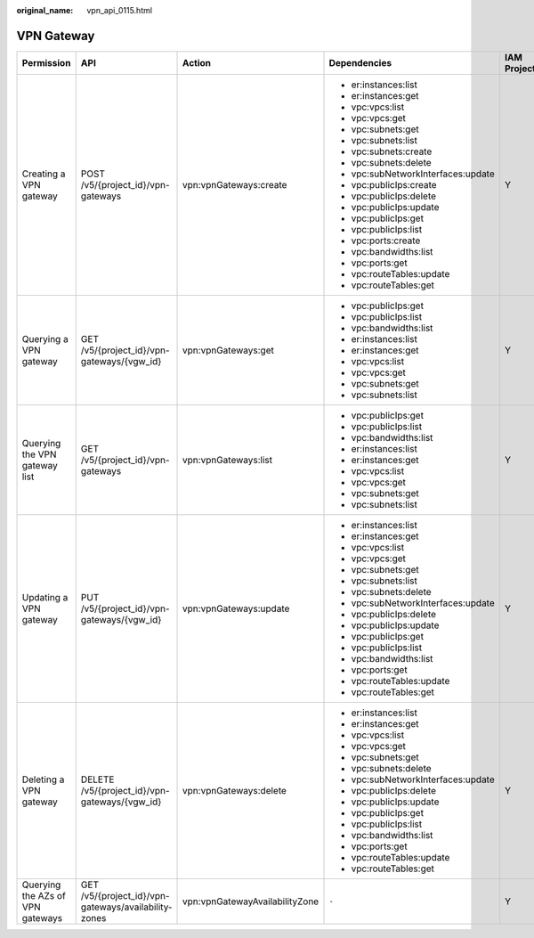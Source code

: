 :original_name: vpn_api_0115.html

.. _vpn_api_0115:

VPN Gateway
===========

+----------------------------------+------------------------------------------------------+--------------------------------+------------------------------------+-------------+--------------------+
| Permission                       | API                                                  | Action                         | Dependencies                       | IAM Project | Enterprise Project |
+==================================+======================================================+================================+====================================+=============+====================+
| Creating a VPN gateway           | POST /v5/{project_id}/vpn-gateways                   | vpn:vpnGateways:create         | -  er:instances:list               | Y           | Y                  |
|                                  |                                                      |                                | -  er:instances:get                |             |                    |
|                                  |                                                      |                                | -  vpc:vpcs:list                   |             |                    |
|                                  |                                                      |                                | -  vpc:vpcs:get                    |             |                    |
|                                  |                                                      |                                | -  vpc:subnets:get                 |             |                    |
|                                  |                                                      |                                | -  vpc:subnets:list                |             |                    |
|                                  |                                                      |                                | -  vpc:subnets:create              |             |                    |
|                                  |                                                      |                                | -  vpc:subnets:delete              |             |                    |
|                                  |                                                      |                                | -  vpc:subNetworkInterfaces:update |             |                    |
|                                  |                                                      |                                | -  vpc:publicIps:create            |             |                    |
|                                  |                                                      |                                | -  vpc:publicIps:delete            |             |                    |
|                                  |                                                      |                                | -  vpc:publicIps:update            |             |                    |
|                                  |                                                      |                                | -  vpc:publicIps:get               |             |                    |
|                                  |                                                      |                                | -  vpc:publicIps:list              |             |                    |
|                                  |                                                      |                                | -  vpc:ports:create                |             |                    |
|                                  |                                                      |                                | -  vpc:bandwidths:list             |             |                    |
|                                  |                                                      |                                | -  vpc:ports:get                   |             |                    |
|                                  |                                                      |                                | -  vpc:routeTables:update          |             |                    |
|                                  |                                                      |                                | -  vpc:routeTables:get             |             |                    |
+----------------------------------+------------------------------------------------------+--------------------------------+------------------------------------+-------------+--------------------+
| Querying a VPN gateway           | GET /v5/{project_id}/vpn-gateways/{vgw_id}           | vpn:vpnGateways:get            | -  vpc:publicIps:get               | Y           | Y                  |
|                                  |                                                      |                                | -  vpc:publicIps:list              |             |                    |
|                                  |                                                      |                                | -  vpc:bandwidths:list             |             |                    |
|                                  |                                                      |                                | -  er:instances:list               |             |                    |
|                                  |                                                      |                                | -  er:instances:get                |             |                    |
|                                  |                                                      |                                | -  vpc:vpcs:list                   |             |                    |
|                                  |                                                      |                                | -  vpc:vpcs:get                    |             |                    |
|                                  |                                                      |                                | -  vpc:subnets:get                 |             |                    |
|                                  |                                                      |                                | -  vpc:subnets:list                |             |                    |
+----------------------------------+------------------------------------------------------+--------------------------------+------------------------------------+-------------+--------------------+
| Querying the VPN gateway list    | GET /v5/{project_id}/vpn-gateways                    | vpn:vpnGateways:list           | -  vpc:publicIps:get               | Y           | x                  |
|                                  |                                                      |                                | -  vpc:publicIps:list              |             |                    |
|                                  |                                                      |                                | -  vpc:bandwidths:list             |             |                    |
|                                  |                                                      |                                | -  er:instances:list               |             |                    |
|                                  |                                                      |                                | -  er:instances:get                |             |                    |
|                                  |                                                      |                                | -  vpc:vpcs:list                   |             |                    |
|                                  |                                                      |                                | -  vpc:vpcs:get                    |             |                    |
|                                  |                                                      |                                | -  vpc:subnets:get                 |             |                    |
|                                  |                                                      |                                | -  vpc:subnets:list                |             |                    |
+----------------------------------+------------------------------------------------------+--------------------------------+------------------------------------+-------------+--------------------+
| Updating a VPN gateway           | PUT /v5/{project_id}/vpn-gateways/{vgw_id}           | vpn:vpnGateways:update         | -  er:instances:list               | Y           | Y                  |
|                                  |                                                      |                                | -  er:instances:get                |             |                    |
|                                  |                                                      |                                | -  vpc:vpcs:list                   |             |                    |
|                                  |                                                      |                                | -  vpc:vpcs:get                    |             |                    |
|                                  |                                                      |                                | -  vpc:subnets:get                 |             |                    |
|                                  |                                                      |                                | -  vpc:subnets:list                |             |                    |
|                                  |                                                      |                                | -  vpc:subnets:delete              |             |                    |
|                                  |                                                      |                                | -  vpc:subNetworkInterfaces:update |             |                    |
|                                  |                                                      |                                | -  vpc:publicIps:delete            |             |                    |
|                                  |                                                      |                                | -  vpc:publicIps:update            |             |                    |
|                                  |                                                      |                                | -  vpc:publicIps:get               |             |                    |
|                                  |                                                      |                                | -  vpc:publicIps:list              |             |                    |
|                                  |                                                      |                                | -  vpc:bandwidths:list             |             |                    |
|                                  |                                                      |                                | -  vpc:ports:get                   |             |                    |
|                                  |                                                      |                                | -  vpc:routeTables:update          |             |                    |
|                                  |                                                      |                                | -  vpc:routeTables:get             |             |                    |
+----------------------------------+------------------------------------------------------+--------------------------------+------------------------------------+-------------+--------------------+
| Deleting a VPN gateway           | DELETE /v5/{project_id}/vpn-gateways/{vgw_id}        | vpn:vpnGateways:delete         | -  er:instances:list               | Y           | Y                  |
|                                  |                                                      |                                | -  er:instances:get                |             |                    |
|                                  |                                                      |                                | -  vpc:vpcs:list                   |             |                    |
|                                  |                                                      |                                | -  vpc:vpcs:get                    |             |                    |
|                                  |                                                      |                                | -  vpc:subnets:get                 |             |                    |
|                                  |                                                      |                                | -  vpc:subnets:delete              |             |                    |
|                                  |                                                      |                                | -  vpc:subNetworkInterfaces:update |             |                    |
|                                  |                                                      |                                | -  vpc:publicIps:delete            |             |                    |
|                                  |                                                      |                                | -  vpc:publicIps:update            |             |                    |
|                                  |                                                      |                                | -  vpc:publicIps:get               |             |                    |
|                                  |                                                      |                                | -  vpc:publicIps:list              |             |                    |
|                                  |                                                      |                                | -  vpc:bandwidths:list             |             |                    |
|                                  |                                                      |                                | -  vpc:ports:get                   |             |                    |
|                                  |                                                      |                                | -  vpc:routeTables:update          |             |                    |
|                                  |                                                      |                                | -  vpc:routeTables:get             |             |                    |
+----------------------------------+------------------------------------------------------+--------------------------------+------------------------------------+-------------+--------------------+
| Querying the AZs of VPN gateways | GET /v5/{project_id}/vpn-gateways/availability-zones | vpn:vpnGatewayAvailabilityZone | ``-``                              | Y           | Y                  |
+----------------------------------+------------------------------------------------------+--------------------------------+------------------------------------+-------------+--------------------+
